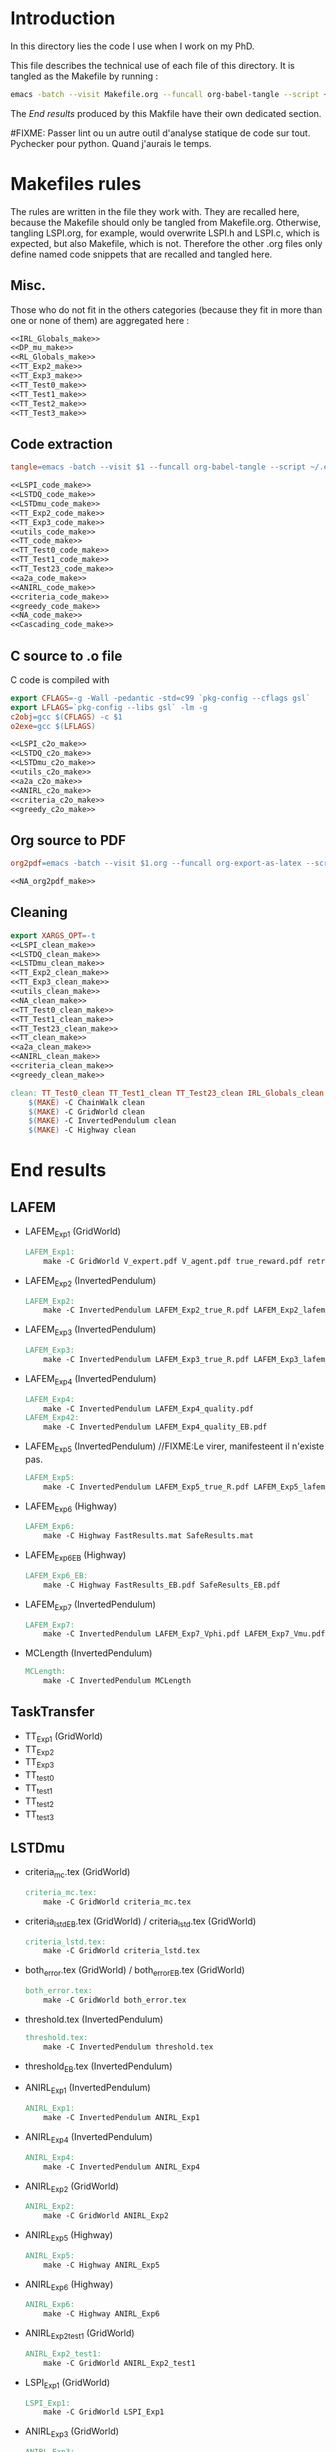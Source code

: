 * Introduction
  In this directory lies the code I use when I work on my PhD.
  
  This file describes the technical use of each file of this directory. It is tangled as the Makefile by running :
 #+begin_src sh
emacs -batch --visit Makefile.org --funcall org-babel-tangle --script ~/.emacs
#+end_src


  The [[End results]] produced by this Makfile have their own dedicated section.

#FIXME: Passer lint ou un autre outil d'analyse statique de code sur tout. Pychecker pour python. Quand j'aurais le temps.
  
* Makefiles rules
  The rules are written in the file they work with. They are recalled here, because the Makefile should only be tangled from Makefile.org. Otherwise, tangling LSPI.org, for example, would overwrite LSPI.h and LSPI.c, which is expected, but also Makefile, which is not. Therefore the other .org files only define named code snippets that are recalled and tangled here.
** Misc.
Those who do not fit in the others categories (because they fit in more than one or none of them) are aggregated here :
  #+begin_src makefile :tangle Makefile :noweb yes
<<IRL_Globals_make>>
<<DP_mu_make>>
<<RL_Globals_make>>
<<TT_Exp2_make>>
<<TT_Exp3_make>>
<<TT_Test0_make>>
<<TT_Test1_make>>
<<TT_Test2_make>>
<<TT_Test3_make>>
  #+end_src
** Code extraction
  #+begin_src makefile :tangle Makefile :noweb yes
tangle=emacs -batch --visit $1 --funcall org-babel-tangle --script ~/.emacs >/dev/null 2>/dev/null

<<LSPI_code_make>>
<<LSTDQ_code_make>>
<<LSTDmu_code_make>>
<<TT_Exp2_code_make>>
<<TT_Exp3_code_make>>
<<utils_code_make>>
<<TT_code_make>>
<<TT_Test0_code_make>>
<<TT_Test1_code_make>>
<<TT_Test23_code_make>>
<<a2a_code_make>>
<<ANIRL_code_make>>
<<criteria_code_make>>
<<greedy_code_make>>
<<NA_code_make>>
<<Cascading_code_make>>
  #+end_src
** C source to .o file

   C code is compiled with
  
    #+begin_src makefile :tangle Makefile
export CFLAGS=-g -Wall -pedantic -std=c99 `pkg-config --cflags gsl`
export LFLAGS=`pkg-config --libs gsl` -lm -g
c2obj=gcc $(CFLAGS) -c $1
o2exe=gcc $(LFLAGS)
    #+end_src
  
#+begin_src makefile :tangle Makefile :noweb yes
<<LSPI_c2o_make>>
<<LSTDQ_c2o_make>>
<<LSTDmu_c2o_make>>
<<utils_c2o_make>>
<<a2a_c2o_make>>
<<ANIRL_c2o_make>>
<<criteria_c2o_make>>
<<greedy_c2o_make>>
  #+end_src
** Org source to PDF
    #+begin_src makefile :tangle Makefile :noweb yes
org2pdf=emacs -batch --visit $1.org --funcall org-export-as-latex --script ~/.emacs && pdflatex $1.tex && bibtex $1 && pdflatex $1.tex && pdflatex $1.tex

<<NA_org2pdf_make>>
    #+end_src
** Cleaning
    #+begin_src makefile :tangle Makefile :noweb yes
export XARGS_OPT=-t
<<LSPI_clean_make>>
<<LSTDQ_clean_make>>
<<LSTDmu_clean_make>>
<<TT_Exp2_clean_make>>
<<TT_Exp3_clean_make>>
<<utils_clean_make>>
<<NA_clean_make>>
<<TT_Test0_clean_make>>
<<TT_Test1_clean_make>>
<<TT_Test23_clean_make>>
<<TT_clean_make>>
<<a2a_clean_make>>
<<ANIRL_clean_make>>
<<criteria_clean_make>>
<<greedy_clean_make>>

clean: TT_Test0_clean TT_Test1_clean TT_Test23_clean IRL_Globals_clean LSPI_clean LSTDQ_clean LSTDmu_clean DP_mu_clean NA_clean RL_Globals_clean TT_Exp2_clean TT_Exp3_clean utils_clean a2a_clean criteria_clean greedy_clean TT_clean ANIRL_clean
	$(MAKE) -C ChainWalk clean   
	$(MAKE) -C GridWorld clean
	$(MAKE) -C InvertedPendulum clean
	$(MAKE) -C Highway clean
    #+end_src
* End results
** LAFEM
   - LAFEM_Exp1 (GridWorld)
    #+begin_src makefile :tangle Makefile
LAFEM_Exp1:
	make -C GridWorld V_expert.pdf V_agent.pdf true_reward.pdf retrieved_reward.pdf
    #+end_src
   - LAFEM_Exp2 (InvertedPendulum)
    #+begin_src makefile :tangle Makefile
LAFEM_Exp2:
	make -C InvertedPendulum LAFEM_Exp2_true_R.pdf LAFEM_Exp2_lafem_R.pdf LAFEM_Exp2_Vexpert.pdf LAFEM_Exp2_Vagent.pdf
    #+end_src
   - LAFEM_Exp3 (InvertedPendulum)
    #+begin_src makefile :tangle Makefile
LAFEM_Exp3:
	make -C InvertedPendulum LAFEM_Exp3_true_R.pdf LAFEM_Exp3_lafem_R.pdf LAFEM_Exp3_Vexpert.pdf LAFEM_Exp3_Vagent.pdf
    #+end_src
   - LAFEM_Exp4 (InvertedPendulum)
    #+begin_src makefile :tangle Makefile
LAFEM_Exp4:
	make -C InvertedPendulum LAFEM_Exp4_quality.pdf
LAFEM_Exp42:
	make -C InvertedPendulum LAFEM_Exp4_quality_EB.pdf
    #+end_src
   - LAFEM_Exp5 (InvertedPendulum) //FIXME:Le virer, manifesteent il n'existe pas.
    #+begin_src makefile :tangle Makefile
LAFEM_Exp5:
	make -C InvertedPendulum LAFEM_Exp5_true_R.pdf LAFEM_Exp5_lafem_R.pdf LAFEM_Exp5_Vexpert.pdf LAFEM_Exp5_Vagent.pdf
    #+end_src
   - LAFEM_Exp6 (Highway)
    #+begin_src makefile :tangle Makefile
LAFEM_Exp6:
	make -C Highway FastResults.mat SafeResults.mat
    #+end_src
   - LAFEM_Exp6_EB (Highway)
    #+begin_src makefile :tangle Makefile
LAFEM_Exp6_EB:
	make -C Highway FastResults_EB.pdf SafeResults_EB.pdf
    #+end_src
   - LAFEM_Exp7 (InvertedPendulum)
    #+begin_src makefile :tangle Makefile
LAFEM_Exp7:
	make -C InvertedPendulum LAFEM_Exp7_Vphi.pdf LAFEM_Exp7_Vmu.pdf
    #+end_src
   - MCLength (InvertedPendulum)
    #+begin_src makefile :tangle Makefile
MCLength:
	make -C InvertedPendulum MCLength
    #+end_src
     
** TaskTransfer
   - TT_Exp1 (GridWorld)
   - TT_Exp2
   - TT_Exp3
   - TT_test0
   - TT_test1
   - TT_test2
   - TT_test3
** LSTDmu
   - criteria_mc.tex (GridWorld)
    #+begin_src makefile :tangle Makefile
criteria_mc.tex:
	make -C GridWorld criteria_mc.tex
    #+end_src

   - criteria_lstd_EB.tex (GridWorld) / criteria_lstd.tex (GridWorld)
    #+begin_src makefile :tangle Makefile
criteria_lstd.tex:
	make -C GridWorld criteria_lstd.tex
    #+end_src

   - both_error.tex (GridWorld) / both_error_EB.tex (GridWorld)
    #+begin_src makefile :tangle Makefile
both_error.tex:
	make -C GridWorld both_error.tex
    #+end_src
   - threshold.tex (InvertedPendulum)
    #+begin_src makefile :tangle Makefile
threshold.tex:
	make -C InvertedPendulum threshold.tex
    #+end_src
   - threshold_EB.tex (InvertedPendulum)
   - ANIRL_Exp1 (InvertedPendulum)
    #+begin_src makefile :tangle Makefile
ANIRL_Exp1:
	make -C InvertedPendulum ANIRL_Exp1
    #+end_src
   - ANIRL_Exp4 (InvertedPendulum)
    #+begin_src makefile :tangle Makefile
ANIRL_Exp4:
	make -C InvertedPendulum ANIRL_Exp4
    #+end_src
   - ANIRL_Exp2 (GridWorld)
    #+begin_src makefile :tangle Makefile
ANIRL_Exp2:
	make -C GridWorld ANIRL_Exp2
    #+end_src
   - ANIRL_Exp5 (Highway)
    #+begin_src makefile :tangle Makefile
ANIRL_Exp5:
	make -C Highway ANIRL_Exp5
    #+end_src
   - ANIRL_Exp6 (Highway)
    #+begin_src makefile :tangle Makefile
ANIRL_Exp6:
	make -C Highway ANIRL_Exp6
    #+end_src
   - ANIRL_Exp2_test1 (GridWorld)
    #+begin_src makefile :tangle Makefile
ANIRL_Exp2_test1:
	make -C GridWorld ANIRL_Exp2_test1
    #+end_src
   - LSPI_Exp1 (GridWorld)
    #+begin_src makefile :tangle Makefile
LSPI_Exp1:
	make -C GridWorld LSPI_Exp1
    #+end_src
   - ANIRL_Exp3 (GridWorld)
    #+begin_src makefile :tangle Makefile
ANIRL_Exp3:
	make -C GridWorld ANIRL_Exp3
    #+end_src
   - SCIRL_Exp1 (GridWorld)
    #+begin_src makefile :tangle Makefile
SCIRL_Exp1:
	make -C GridWorld SCIRL_Exp1
    #+end_src
   - SCIRL_Exp2 (Highway)
    #+begin_src makefile :tangle Makefile
SCIRL_Exp2:
	make -C Highway SCIRL_Exp2
    #+end_src
   - SCIRL_Exp3 (Highway)
    #+begin_src makefile :tangle Makefile
SCIRL_Exp3:
	make -C Highway SCIRL_Exp3
    #+end_src
   - Cascading_Exp1 (Highway)
    #+begin_src makefile :tangle Makefile
Cascading_Exp1:
	make -C Highway Cascading_Exp1
    #+end_src
    
** Previous results
   - lagoudakis2003least_figure10.pdf (ChainWalk)
    #+begin_src makefile :tangle Makefile
lagoudakis2003least_figure10.pdf:
	make -C ChainWalk lagoudakis2003least_figure10.pdf
    #+end_src
* Tests
  #+begin_src makefile :tangle Makefile :noweb yes
test: TT_test0 TT_test1 TT_test2 TT_test3
    #+end_src



* Inception
Yo dawg, I heard you like tangling makefiles, so I added a makefile rule to tangle your makefile so you can tangle while you make.

  #+begin_src makefile :tangle Makefile :noweb yes
SUB_DIRS=ChainWalk GridWorld InvertedPendulum  Highway
Makefile:
	cat *.org > All.org; emacs -batch --visit All.org --funcall org-babel-tangle --script ~/.emacs; rm All.org &&\
	for dir in $(SUB_DIRS); do $(MAKE) -C $$dir Makefile; done 
    #+end_src
